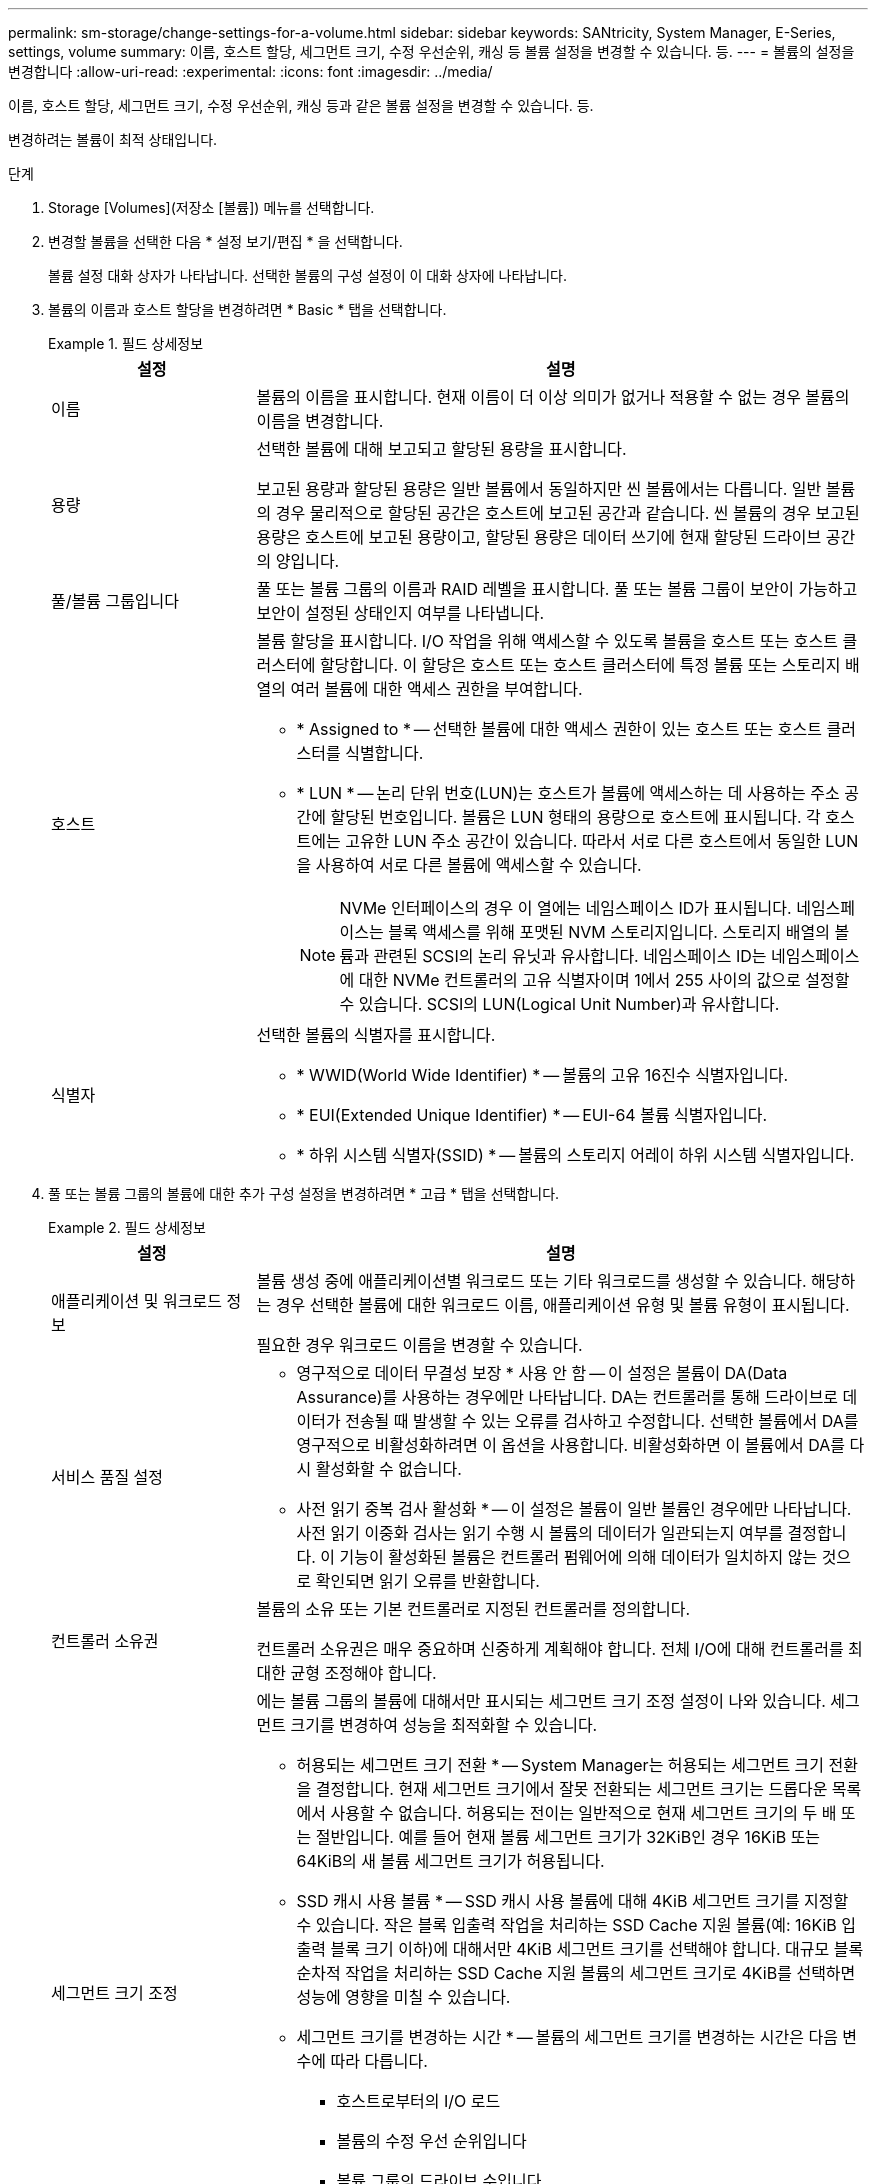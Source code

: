 ---
permalink: sm-storage/change-settings-for-a-volume.html 
sidebar: sidebar 
keywords: SANtricity, System Manager, E-Series, settings, volume 
summary: 이름, 호스트 할당, 세그먼트 크기, 수정 우선순위, 캐싱 등 볼륨 설정을 변경할 수 있습니다. 등. 
---
= 볼륨의 설정을 변경합니다
:allow-uri-read: 
:experimental: 
:icons: font
:imagesdir: ../media/


[role="lead"]
이름, 호스트 할당, 세그먼트 크기, 수정 우선순위, 캐싱 등과 같은 볼륨 설정을 변경할 수 있습니다. 등.

변경하려는 볼륨이 최적 상태입니다.

.단계
. Storage [Volumes](저장소 [볼륨]) 메뉴를 선택합니다.
. 변경할 볼륨을 선택한 다음 * 설정 보기/편집 * 을 선택합니다.
+
볼륨 설정 대화 상자가 나타납니다. 선택한 볼륨의 구성 설정이 이 대화 상자에 나타납니다.

. 볼륨의 이름과 호스트 할당을 변경하려면 * Basic * 탭을 선택합니다.
+
.필드 상세정보
====
[cols="25h,~"]
|===
| 설정 | 설명 


 a| 
이름
 a| 
볼륨의 이름을 표시합니다. 현재 이름이 더 이상 의미가 없거나 적용할 수 없는 경우 볼륨의 이름을 변경합니다.



 a| 
용량
 a| 
선택한 볼륨에 대해 보고되고 할당된 용량을 표시합니다.

보고된 용량과 할당된 용량은 일반 볼륨에서 동일하지만 씬 볼륨에서는 다릅니다. 일반 볼륨의 경우 물리적으로 할당된 공간은 호스트에 보고된 공간과 같습니다. 씬 볼륨의 경우 보고된 용량은 호스트에 보고된 용량이고, 할당된 용량은 데이터 쓰기에 현재 할당된 드라이브 공간의 양입니다.



 a| 
풀/볼륨 그룹입니다
 a| 
풀 또는 볼륨 그룹의 이름과 RAID 레벨을 표시합니다. 풀 또는 볼륨 그룹이 보안이 가능하고 보안이 설정된 상태인지 여부를 나타냅니다.



 a| 
호스트
 a| 
볼륨 할당을 표시합니다. I/O 작업을 위해 액세스할 수 있도록 볼륨을 호스트 또는 호스트 클러스터에 할당합니다. 이 할당은 호스트 또는 호스트 클러스터에 특정 볼륨 또는 스토리지 배열의 여러 볼륨에 대한 액세스 권한을 부여합니다.

** * Assigned to * -- 선택한 볼륨에 대한 액세스 권한이 있는 호스트 또는 호스트 클러스터를 식별합니다.
** * LUN * -- 논리 단위 번호(LUN)는 호스트가 볼륨에 액세스하는 데 사용하는 주소 공간에 할당된 번호입니다. 볼륨은 LUN 형태의 용량으로 호스트에 표시됩니다. 각 호스트에는 고유한 LUN 주소 공간이 있습니다. 따라서 서로 다른 호스트에서 동일한 LUN을 사용하여 서로 다른 볼륨에 액세스할 수 있습니다.
+

NOTE: NVMe 인터페이스의 경우 이 열에는 네임스페이스 ID가 표시됩니다. 네임스페이스는 블록 액세스를 위해 포맷된 NVM 스토리지입니다. 스토리지 배열의 볼륨과 관련된 SCSI의 논리 유닛과 유사합니다. 네임스페이스 ID는 네임스페이스에 대한 NVMe 컨트롤러의 고유 식별자이며 1에서 255 사이의 값으로 설정할 수 있습니다. SCSI의 LUN(Logical Unit Number)과 유사합니다.





 a| 
식별자
 a| 
선택한 볼륨의 식별자를 표시합니다.

** * WWID(World Wide Identifier) * -- 볼륨의 고유 16진수 식별자입니다.
** * EUI(Extended Unique Identifier) * -- EUI-64 볼륨 식별자입니다.
** * 하위 시스템 식별자(SSID) * -- 볼륨의 스토리지 어레이 하위 시스템 식별자입니다.


|===
====
. 풀 또는 볼륨 그룹의 볼륨에 대한 추가 구성 설정을 변경하려면 * 고급 * 탭을 선택합니다.
+
.필드 상세정보
====
[cols="25h,~"]
|===
| 설정 | 설명 


 a| 
애플리케이션 및 워크로드 정보
 a| 
볼륨 생성 중에 애플리케이션별 워크로드 또는 기타 워크로드를 생성할 수 있습니다. 해당하는 경우 선택한 볼륨에 대한 워크로드 이름, 애플리케이션 유형 및 볼륨 유형이 표시됩니다.

필요한 경우 워크로드 이름을 변경할 수 있습니다.



 a| 
서비스 품질 설정
 a| 
* 영구적으로 데이터 무결성 보장 * 사용 안 함 -- 이 설정은 볼륨이 DA(Data Assurance)를 사용하는 경우에만 나타납니다. DA는 컨트롤러를 통해 드라이브로 데이터가 전송될 때 발생할 수 있는 오류를 검사하고 수정합니다. 선택한 볼륨에서 DA를 영구적으로 비활성화하려면 이 옵션을 사용합니다. 비활성화하면 이 볼륨에서 DA를 다시 활성화할 수 없습니다.

* 사전 읽기 중복 검사 활성화 * -- 이 설정은 볼륨이 일반 볼륨인 경우에만 나타납니다. 사전 읽기 이중화 검사는 읽기 수행 시 볼륨의 데이터가 일관되는지 여부를 결정합니다. 이 기능이 활성화된 볼륨은 컨트롤러 펌웨어에 의해 데이터가 일치하지 않는 것으로 확인되면 읽기 오류를 반환합니다.



 a| 
컨트롤러 소유권
 a| 
볼륨의 소유 또는 기본 컨트롤러로 지정된 컨트롤러를 정의합니다.

컨트롤러 소유권은 매우 중요하며 신중하게 계획해야 합니다. 전체 I/O에 대해 컨트롤러를 최대한 균형 조정해야 합니다.



 a| 
세그먼트 크기 조정
 a| 
에는 볼륨 그룹의 볼륨에 대해서만 표시되는 세그먼트 크기 조정 설정이 나와 있습니다. 세그먼트 크기를 변경하여 성능을 최적화할 수 있습니다.

* 허용되는 세그먼트 크기 전환 * -- System Manager는 허용되는 세그먼트 크기 전환을 결정합니다. 현재 세그먼트 크기에서 잘못 전환되는 세그먼트 크기는 드롭다운 목록에서 사용할 수 없습니다. 허용되는 전이는 일반적으로 현재 세그먼트 크기의 두 배 또는 절반입니다. 예를 들어 현재 볼륨 세그먼트 크기가 32KiB인 경우 16KiB 또는 64KiB의 새 볼륨 세그먼트 크기가 허용됩니다.

* SSD 캐시 사용 볼륨 * -- SSD 캐시 사용 볼륨에 대해 4KiB 세그먼트 크기를 지정할 수 있습니다. 작은 블록 입출력 작업을 처리하는 SSD Cache 지원 볼륨(예: 16KiB 입출력 블록 크기 이하)에 대해서만 4KiB 세그먼트 크기를 선택해야 합니다. 대규모 블록 순차적 작업을 처리하는 SSD Cache 지원 볼륨의 세그먼트 크기로 4KiB를 선택하면 성능에 영향을 미칠 수 있습니다.

* 세그먼트 크기를 변경하는 시간 * -- 볼륨의 세그먼트 크기를 변경하는 시간은 다음 변수에 따라 다릅니다.

** 호스트로부터의 I/O 로드
** 볼륨의 수정 우선 순위입니다
** 볼륨 그룹의 드라이브 수입니다
** 드라이브 채널 수입니다
** 스토리지 어레이 컨트롤러의 처리 능력 볼륨의 세그먼트 크기를 변경하면 I/O 성능에 영향을 미치지만 데이터를 계속 사용할 수 있습니다.




 a| 
수정 우선 순위
 a| 
에는 볼륨 그룹의 볼륨에 대해서만 표시되는 수정 우선 순위 설정이 나와 있습니다.

수정 우선순위는 시스템 성능과 관련하여 볼륨 수정 작업에 할당되는 처리 시간을 정의합니다. 시스템 성능에 영향을 미칠 수 있지만 볼륨 수정 우선 순위를 높일 수 있습니다.

슬라이더 막대를 이동하여 우선 순위 수준을 선택합니다.

* 수정 우선 순위 비율 * - 최저 우선 순위 비율은 시스템 성능에 도움이 되지만 수정 작업은 더 오래 걸립니다. 가장 높은 우선 순위의 경우 수정 작업에 도움이 되지만 시스템 성능이 저하될 수 있습니다.



 a| 
캐싱
 a| 
에는 볼륨의 전체 I/O 성능에 영향을 미치기 위해 변경할 수 있는 캐싱 설정이 나와 있습니다.



 a| 
SSD 캐시
 a| 

NOTE: EF600 또는 EF300 스토리지 시스템에서는 이 기능을 사용할 수 없습니다.

에는 SSD 캐시 설정이 나와 있습니다. 이 설정은 호환 볼륨에서 읽기 전용 성능을 향상하는 방법으로 활성화할 수 있습니다. 동일한 드라이브 보안 및 Data Assurance 기능을 공유하는 볼륨은 호환됩니다.

* SSD 캐시 기능은 하나 또는 여러 개의 SSD(Solid State Disk)를 사용하여 읽기 캐시를 구현합니다 *. SSD의 읽기 시간이 더 빨라지므로 애플리케이션 성능이 향상됩니다. 읽기 캐시가 스토리지 배열에 있기 때문에, 캐시는 스토리지 배열을 사용하는 모든 응용 프로그램에서 공유됩니다. 캐시하려는 볼륨을 선택한 다음 캐싱은 자동으로 이루어지며 동적 볼륨입니다.

|===
====
. 저장 * 을 클릭합니다.
+
System Manager는 선택에 따라 볼륨 설정을 변경합니다.



Home[View Operations in Progress] 메뉴를 선택하여 선택한 볼륨에 대해 현재 실행 중인 변경 작업의 진행 상황을 봅니다.
